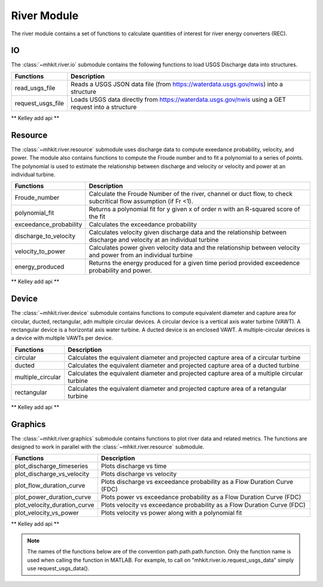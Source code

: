 .. _river_api_matlab:

River Module
^^^^^^^^^^^^^^^^^^^^^^^^^^
The river module contains a set of functions to 
calculate quantities of interest for river energy converters (REC).

IO
""""""""""""
The :class:`~mhkit.river.io` submodule contains the following functions to 
load USGS Discharge data into structures.  

===========================================  =========================
Functions                                    Description
===========================================  =========================
read_usgs_file                               Reads a USGS JSON data file (from https://waterdata.usgs.gov/nwis) into a structure 
request_usgs_file                            Loads USGS data directly from https://waterdata.usgs.gov/nwis using a GET request into a structure
===========================================  ========================= 

** Kelley add api **
    
    
Resource
""""""""""""
The :class:`~mhkit.river.resource` submodule uses discharge data to compute 
exeedance probability, velocity, and power.  The module also contains functions
to compute the Froude number and to fit a polynomial to a series of points.
The polynomial is used to estimate the relationship between discharge and velocity 
or velocity and power at an individual turbine.

===========================================  =========================
Functions                                    Description
===========================================  =========================
Froude_number                                Calculate the Froude Number of the river, channel or duct flow, to check subcritical flow assumption (if Fr <1).
polynomial_fit                               Returns a polynomial fit for y given x of order n with an R-squared score of the fit
exceedance_probability                       Calculates the exceedance probability
discharge_to_velocity                        Calculates velocity given discharge data and the relationship between discharge and velocity at an individual turbine
velocity_to_power                            Calculates power given velocity data and the relationship between velocity and power from an individual turbine
energy_produced                              Returns the energy produced for a given time period provided exceedence probability and power.
===========================================  ========================= 

** Kelley add api **

    

Device 
""""""""""""
The :class:`~mhkit.river.device` submodule contains functions to compute equivalent diameter 
and capture area for circular, ducted, rectangular, adn multiple circular devices. 
A circular device is a vertical axis water turbine (VAWT). A 
rectangular device is a horizontal axis water turbine. A ducted device
is an enclosed VAWT. A multiple-circular devices is a device with
multiple VAWTs per device.

===========================================  =========================
Functions                                    Description
===========================================  =========================
circular                                     Calculates the equivalent diameter and projected capture area of a circular turbine
ducted                                       Calculates the equivalent diameter and projected capture area of a ducted turbine
multiple_circular                            Calculates the equivalent diameter and projected capture area of a multiple circular turbine
rectangular                                  Calculates the equivalent diameter and projected capture area of a retangular turbine
===========================================  ========================= 

** Kelley add api **

   
Graphics
""""""""""""
The :class:`~mhkit.river.graphics` submodule contains functions to plot river data and related metrics.  
The functions are designed to work in parallel with the :class:`~mhkit.river.resource` submodule.

===========================================  =========================
Functions                                    Description
===========================================  =========================
plot_discharge_timeseries                    Plots discharge vs time
plot_discharge_vs_velocity                   Plots discharge vs velocity
plot_flow_duration_curve                     Plots discharge vs exceedance probability as a Flow Duration Curve (FDC)
plot_power_duration_curve                    Plots power vs exceedance probability as a Flow Duration Curve (FDC)
plot_velocity_duration_curve                 Plots velocity vs exceedance probability as a Flow Duration Curve (FDC)
plot_velocity_vs_power                       Plots velocity vs power along with a polynomial fit 
===========================================  ========================= 


** Kelley add api **

    
    
.. Note::
    The names of the functions below are of the convention path.path.path.function. Only the function name is used when calling the function in MATLAB. For example, to call on "mhkit.river.io.request_usgs_data" simply 
    use request_usgs_data(). 


